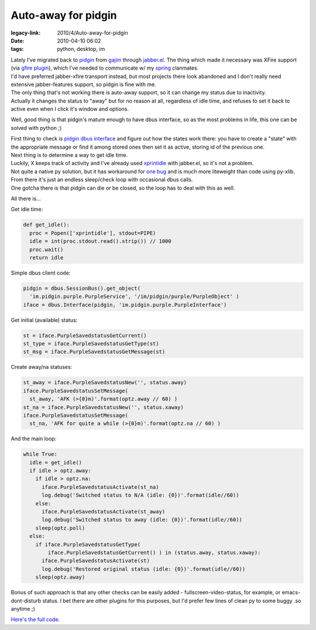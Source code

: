 Auto-away for pidgin
####################

:legacy-link: 2010/4/Auto-away-for-pidgin
:date: 2010-04-10 06:02
:tags: python, desktop, im


| Lately I've migrated back to `pidgin <http://pidgin.im/>`_ from `gajim
  <http://www.gajim.org/>`_ through `jabber.el
  <http://emacs-jabber.sourceforge.net/>`_. The thing which made it necessary
  was XFire support (via `gfire plugin <http://gfireproject.org/>`_), which I've
  needed to communicate w/ my `spring <http://springrts.com/>`_ clanmates.
| I'd have preferred jabber-xfire transport instead, but most projects there
  look abandoned and I don't really need extensive jabber-features support, so
  pidgin is fine with me.

| The only thing that's not working there is auto-away support, so it can change
  my status due to inactivity.
| Actually it changes the status to "away" but for no reason at all, regardless
  of idle time, and refuses to set it back to active even when I click it's
  window and options.

Well, good thing is that pidgin's mature enough to have dbus interface, so as
the most problems in life, this one can be solved with python ;)

| First thing to check is `pidgin dbus interface
  <http://developer.pidgin.im/wiki/DbusHowto>`_ and figure out how the states
  work there: you have to create a "state" with the appropriate message or find
  it among stored ones then set it as active, storing id of the previous one.

| Next thing is to determine a way to get idle time.
| Luckily, X keeps track of activity and I've already used `xprintidle
  <http://www.dtek.chalmers.se/%7Ehenoch/text/xprintidle.html>`_ with jabber.el,
  so it's not a problem.
| Not quite a native py solution, but it has workaround for `one bug
  <https://bugs.freedesktop.org/buglist.cgi?quicksearch=6439>`_ and is much more
  liteweight than code using py-xlib.

| From there it's just an endless sleep/check loop with occasional dbus calls.
| One gotcha there is that pidgin can die or be closed, so the loop has to deal
  with this as well.

All there is...

Get idle time:

.. code-block:: python

    def get_idle():
      proc = Popen(['xprintidle'], stdout=PIPE)
      idle = int(proc.stdout.read().strip()) // 1000
      proc.wait()
      return idle

Simple dbus client code:

.. code-block:: python

    pidgin = dbus.SessionBus().get_object(
      'im.pidgin.purple.PurpleService', '/im/pidgin/purple/PurpleObject' )
    iface = dbus.Interface(pidgin, 'im.pidgin.purple.PurpleInterface')

Get initial (available) status:

.. code-block:: python

    st = iface.PurpleSavedstatusGetCurrent()
    st_type = iface.PurpleSavedstatusGetType(st)
    st_msg = iface.PurpleSavedstatusGetMessage(st)

Create away/na statuses:

.. code-block:: python

    st_away = iface.PurpleSavedstatusNew('', status.away)
    iface.PurpleSavedstatusSetMessage(
      st_away, 'AFK (>{0}m)'.format(optz.away // 60) )
    st_na = iface.PurpleSavedstatusNew('', status.xaway)
    iface.PurpleSavedstatusSetMessage(
      st_na, 'AFK for quite a while (>{0}m)'.format(optz.na // 60) )

And the main loop:

.. code-block:: python

    while True:
      idle = get_idle()
      if idle > optz.away:
        if idle > optz.na:
          iface.PurpleSavedstatusActivate(st_na)
          log.debug('Switched status to N/A (idle: {0})'.format(idle//60))
        else:
          iface.PurpleSavedstatusActivate(st_away)
          log.debug('Switched status to away (idle: {0})'.format(idle//60))
        sleep(optz.poll)
      else:
        if iface.PurpleSavedstatusGetType(
            iface.PurpleSavedstatusGetCurrent() ) in (status.away, status.xaway):
          iface.PurpleSavedstatusActivate(st)
          log.debug('Restored original status (idle: {0})'.format(idle//60))
        sleep(optz.away)

Bonus of such approach is that any other checks can be easily added -
fullscreen-video-status, for example, or emacs-dont-disturb status. I bet there
are other plugins for this purposes, but I'd prefer few lines of clean py to
some buggy .so anytime ;)

`Here's the full code <http://fraggod.net/oss/projects/status_watcher.py>`_.
